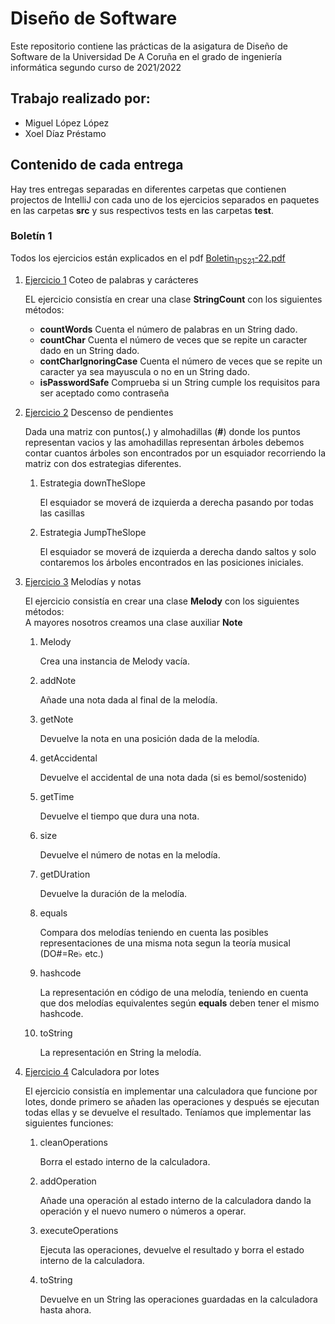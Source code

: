 * Diseño de Software
Este repositorio contiene las prácticas de la asigatura de Diseño de Software de la Universidad De A Coruña en el grado de ingeniería informática segundo curso de 2021/2022

** Trabajo realizado por:
- Miguel López López
- Xoel Díaz Préstamo

** Contenido de cada entrega
Hay tres entregas separadas en diferentes carpetas que contienen projectos de IntelliJ con cada uno de los ejercicios separados en paquetes en las carpetas *src* y sus respectivos tests en las carpetas *test*.

*** Boletín 1
Todos los ejercicios están explicados en el pdf [[https://github.com/migueldeoleiros/DS-14-02/blob/main/Boletin_1_DS_21-22.pdf][Boletin_1_DS_21-22.pdf]]
**** [[https://github.com/migueldeoleiros/DS-14-02/tree/main/DS-14-02-B1/src/e1][Ejercicio 1]] Coteo de palabras y carácteres
EL ejercicio consistía en crear una clase *StringCount* con los siguientes métodos:
- *countWords*
  Cuenta el número de palabras en un String dado.
- *countChar*
  Cuenta el número de veces que se repite un caracter dado en un String dado.
- *contCharIgnoringCase*
  Cuenta el número de veces que se repite un caracter ya sea mayuscula o no en un String dado.
- *isPasswordSafe*
  Comprueba si un String cumple los requisitos para ser aceptado como contraseña

**** [[https://github.com/migueldeoleiros/DS-14-02/tree/main/DS-14-02-B1/src/e2][Ejercicio 2]] Descenso de pendientes
Dada una matriz con puntos(*.*) y almohadillas (*#*) donde los puntos representan vacios y las amohadillas representan árboles debemos contar cuantos árboles son encontrados por un esquiador recorriendo la matriz con dos estrategias diferentes.
***** Estrategia downTheSlope
El esquiador se moverá de izquierda a derecha pasando por todas las casillas
***** Estrategia JumpTheSlope
El esquiador se moverá de izquierda a derecha dando saltos y solo contaremos los árboles encontrados en las posiciones iniciales.

**** [[https://github.com/migueldeoleiros/DS-14-02/tree/main/DS-14-02-B1/src/e3][Ejercicio 3]] Melodías y notas
El ejercicio consistía en crear una clase *Melody* con los siguientes métodos: \\
A mayores nosotros creamos una clase auxiliar *Note*
***** Melody
Crea una instancia de Melody vacía.
***** addNote
Añade una nota dada al final de la melodía.
***** getNote
Devuelve la nota en una posición dada de la melodía.
***** getAccidental
Devuelve el accidental de una nota dada (si es bemol/sostenido)
***** getTime
Devuelve el tiempo que dura una nota.
***** size
Devuelve el número de notas en la melodía.
***** getDUration
Devuelve la duración de la melodía.
***** equals
Compara dos melodías teniendo en cuenta las posibles representaciones de una misma nota segun la teoría musical (DO#=Re♭ etc.)
***** hashcode
La representación en código de una melodía, teniendo en cuenta que dos melodías equivalentes según *equals* deben tener el mismo hashcode.
***** toString
La representación en String la melodía.


**** [[https://github.com/migueldeoleiros/DS-14-02/tree/main/DS-14-02-B1/src/e4][Ejercicio 4]] Calculadora por lotes
El ejercicio consistía en implementar una calculadora que funcione por lotes, donde primero se añaden las operaciones y después se ejecutan todas ellas y se devuelve el resultado. Teníamos que implementar las siguientes funciones:
***** cleanOperations
Borra el estado interno de la calculadora.
***** addOperation
Añade una operación al estado interno de la calculadora dando la operación y el nuevo numero o números a operar.
***** executeOperations
Ejecuta las operaciones, devuelve el resultado y borra el estado interno de la calculadora.
***** toString
Devuelve en un String las operaciones guardadas en la calculadora hasta ahora.
